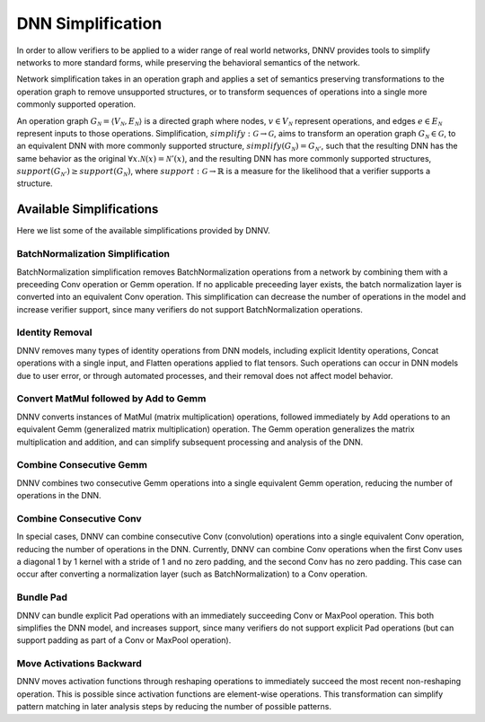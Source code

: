 DNN Simplification
==================

In order to allow verifiers to be applied to a wider range of real world networks, DNNV provides tools to simplify networks to more standard forms, while preserving the behavioral semantics of the network.

Network simplification takes in an operation graph and applies a set of semantics preserving transformations to the operation graph to remove unsupported structures, or  to transform sequences of operations into a single more commonly supported operation.

An operation graph :math:`G_\mathcal{N} = \langle V_\mathcal{N}, E_\mathcal{N} \rangle` is a directed graph where nodes, :math:`v \in V_\mathcal{N}` represent operations, and edges :math:`e \in E_\mathcal{N}` represent inputs to those operations.
Simplification, :math:`\mathit{simplify}: \mathcal{G} \rightarrow \mathcal{G}`, aims to transform an operation graph :math:`G_\mathcal{N} \in \mathcal{G}`, to an equivalent DNN with more commonly supported structure, :math:`\mathit{simplify}(G_\mathcal{N}) = G_{\mathcal{N}'}`, such that the resulting DNN has the same behavior as the original :math:`\forall x. \mathcal{N}(x) = \mathcal{N}'(x)`, and the resulting DNN has more commonly supported structures, :math:`support(G_{\mathcal{N}'}) \geq support(G_\mathcal{N})`, where :math:`\mathit{support}: \mathcal{G} \rightarrow \mathbb{R}` is a measure for the likelihood that a verifier supports a structure.


Available Simplifications
-------------------------

Here we list some of the available simplifications provided by DNNV.


BatchNormalization Simplification
^^^^^^^^^^^^^^^^^^^^^^^^^^^^^^^^^

BatchNormalization simplification removes BatchNormalization operations from a network by combining them with a preceeding Conv operation or Gemm operation. If no applicable preceeding layer exists, the batch normalization layer is converted into an equivalent Conv operation. This simplification can decrease the number of operations in the model and increase verifier support, since many verifiers do not support BatchNormalization operations.

Identity Removal
^^^^^^^^^^^^^^^^

DNNV removes many types of identity operations from DNN models, including explicit Identity operations, Concat operations with a single input, and Flatten operations applied to flat tensors. Such operations can occur in DNN models due to user error, or through automated processes, and their removal does not affect model behavior.

Convert MatMul followed by Add to Gemm
^^^^^^^^^^^^^^^^^^^^^^^^^^^^^^^^^^^^^^

DNNV converts instances of MatMul (matrix multiplication) operations, followed immediately by Add operations to an equivalent Gemm (generalized matrix multiplication) operation. The Gemm operation generalizes the matrix multiplication and addition, and can simplify subsequent processing and analysis of the DNN.

Combine Consecutive Gemm
^^^^^^^^^^^^^^^^^^^^^^^^

DNNV combines two consecutive Gemm operations into a single equivalent Gemm operation, reducing the number of operations in the DNN.

Combine Consecutive Conv
^^^^^^^^^^^^^^^^^^^^^^^^

In special cases, DNNV can combine consecutive Conv (convolution) operations into a single equivalent Conv operation, reducing the number of operations in the DNN.
Currently, DNNV can combine Conv operations when the first Conv uses a diagonal 1 by 1 kernel with a stride of 1 and no zero padding, and the second Conv has no zero padding. This case can occur after converting a normalization layer (such as BatchNormalization) to a Conv operation.

Bundle Pad
^^^^^^^^^^

DNNV can bundle explicit Pad operations with an immediately succeeding Conv or MaxPool operation. This both simplifies the DNN model, and increases support, since many verifiers do not support explicit Pad operations (but can support padding as part of a Conv or MaxPool operation).

Move Activations Backward
^^^^^^^^^^^^^^^^^^^^^^^^^

DNNV moves activation functions through reshaping operations to immediately succeed the most recent non-reshaping operation. This is possible since activation functions are element-wise operations. This transformation can simplify pattern matching in later analysis steps by reducing the number of possible patterns.

